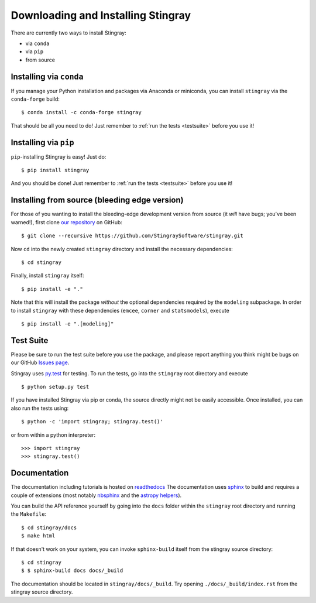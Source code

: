 Downloading and Installing Stingray
===================================

There are currently two ways to install Stingray:

* via ``conda``
* via ``pip``
* from source

Installing via ``conda``
------------------------

If you manage your Python installation and packages 
via Anaconda or miniconda, you can install ``stingray`` 
via the ``conda-forge`` build: ::

    $ conda install -c conda-forge stingray

That should be all you need to do! Just remember to :ref:`run the tests <testsuite>` before 
you use it!

Installing via ``pip``
----------------------

``pip``-installing Stingray is easy! Just do::

    $ pip install stingray

And you should be done! Just remember to :ref:`run the tests <testsuite>` before you use it!

Installing from source (bleeding edge version)
----------------------------------------------

For those of you wanting to install the bleeding-edge development version from
source (it *will* have bugs; you've been warned!), first clone
`our repository <https://github.com/StingraySoftware/stingray>`_ on GitHub: ::

    $ git clone --recursive https://github.com/StingraySoftware/stingray.git

Now ``cd`` into the newly created ``stingray`` directory and install the necessary
dependencies: ::

    $ cd stingray

Finally, install ``stingray`` itself: ::

    $ pip install -e "."

Note that this will install the package *without* the optional dependencies required by 
the ``modeling`` subpackage. In order to install ``stingray`` with these dependencies
(``emcee``, ``corner`` and ``statsmodels``), execute :: 

    $ pip install -e ".[modeling]"

.. _testsuite:

Test Suite
----------

Please be sure to run the test suite before you use the package, and please report anything
you think might be bugs on our GitHub `Issues page <https://github.com/StingraySoftware/stingray/issues>`_.

Stingray uses `py.test <https://doc.pytest.org/en/latest/>`_ for testing. To run the tests, go into
the ``stingray`` root directory and execute ::

    $ python setup.py test

If you have installed Stingray via pip or conda, the source directly might
not be easily accessible. Once installed, you can also run the tests using::

   $ python -c 'import stingray; stingray.test()'

or from within a python interpreter::

   >>> import stingray
   >>> stingray.test()



Documentation
-------------

The documentation including tutorials is hosted on `readthedocs <https://stingray.readthedocs.io>`_
The documentation uses `sphinx <http://www.sphinx-doc.org/en/stable/>`_ to build and requires a couple
of extensions (most notably `nbsphinx <http://nbsphinx.readthedocs.io/en/0.3.1/>`_ and the
`astropy helpers <https://github.com/astropy/astropy-helpers>`_).

You can build the API reference yourself by going into the ``docs`` folder within the ``stingray`` root
directory and running the ``Makefile``: ::

    $ cd stingray/docs
    $ make html

If that doesn't work on your system, you can invoke ``sphinx-build`` itself from the stingray source directory: ::

    $ cd stingray
    $ $ sphinx-build docs docs/_build

The documentation should be located in ``stingray/docs/_build``. Try opening ``./docs/_build/index.rst`` from
the stingray source directory.
